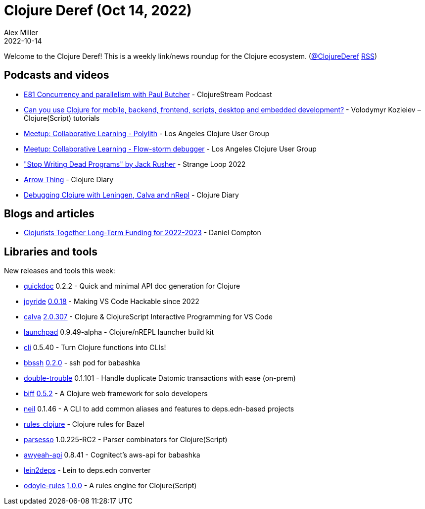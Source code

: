 = Clojure Deref (Oct 14, 2022)
Alex Miller
2022-10-14
:jbake-type: post

ifdef::env-github,env-browser[:outfilesuffix: .adoc]

Welcome to the Clojure Deref! This is a weekly link/news roundup for the Clojure ecosystem. (https://twitter.com/ClojureDeref[@ClojureDeref] https://clojure.org/feed.xml[RSS])

== Podcasts and videos

* https://clojure.stream/podcast/[E81 Concurrency and parallelism with Paul Butcher] - ClojureStream Podcast
* https://www.youtube.com/watch?v=oguZnsrUQBo[Can you use Clojure for mobile, backend, frontend, scripts, desktop and embedded development?] - Volodymyr Kozieiev – Clojure(Script) tutorials
* https://www.youtube.com/watch?v=_tpNKAv4fro[Meetup: Collaborative Learning - Polylith] - Los Angeles Clojure User Group
* https://www.youtube.com/watch?v=Dr8wBGPXxng[Meetup: Collaborative Learning - Flow-storm debugger] - Los Angeles Clojure User Group
* https://www.youtube.com/watch?v=8Ab3ArE8W3s["Stop Writing Dead Programs" by Jack Rusher] - Strange Loop 2022
* https://www.youtube.com/watch?v=1vu6ZvCHMTY[Arrow Thing] - Clojure Diary
* https://www.youtube.com/watch?v=sbNeyaIgwG4[Debugging Clojure with Leningen, Calva and nRepl] - Clojure Diary

== Blogs and articles

* https://www.clojuriststogether.org/news/clojurists-together-long-term-funding-for-2022-2023/[Clojurists Together Long-Term Funding for 2022-2023] - Daniel Compton

== Libraries and tools

New releases and tools this week:

* https://github.com/borkdude/quickdoc[quickdoc] 0.2.2 - Quick and minimal API doc generation for Clojure
* https://github.com/BetterThanTomorrow/joyride[joyride] https://github.com/BetterThanTomorrow/joyride/releases/tag/v0.0.18[0.0.18] - Making VS Code Hackable since 2022
* https://github.com/BetterThanTomorrow/calva[calva] https://github.com/BetterThanTomorrow/calva/releases/tag/v2.0.307[2.0.307] - Clojure & ClojureScript Interactive Programming for VS Code
* https://github.com/lambdaisland/launchpad[launchpad] 0.9.49-alpha - Clojure/nREPL launcher build kit
* https://github.com/babashka/cli[cli] 0.5.40 - Turn Clojure functions into CLIs!
* https://github.com/epiccastle/bbssh[bbssh] https://github.com/epiccastle/bbssh/releases/tag/v0.2.0[0.2.0] - ssh pod for babashka
* https://github.com/ivarref/double-trouble[double-trouble] 0.1.101 - Handle duplicate Datomic transactions with ease (on-prem)
* https://github.com/jacobobryant/biff[biff] https://github.com/jacobobryant/biff/releases/tag/v0.5.2[0.5.2] - A Clojure web framework for solo developers
* https://github.com/babashka/neil[neil] 0.1.46 - A CLI to add common aliases and features to deps.edn-based projects
* https://github.com/griffinbank/rules_clojure[rules_clojure]  - Clojure rules for Bazel
* https://github.com/strojure/parsesso[parsesso] 1.0.225-RC2 - Parser combinators for Clojure(Script)
* https://github.com/grzm/awyeah-api[awyeah-api] 0.8.41 - Cognitect's aws-api for babashka
* https://github.com/borkdude/lein2deps[lein2deps]  - Lein to deps.edn converter 
* https://github.com/oakes/odoyle-rules[odoyle-rules] https://github.com/oakes/odoyle-rules/releases/tag/1.0.0[1.0.0] - A rules engine for Clojure(Script)